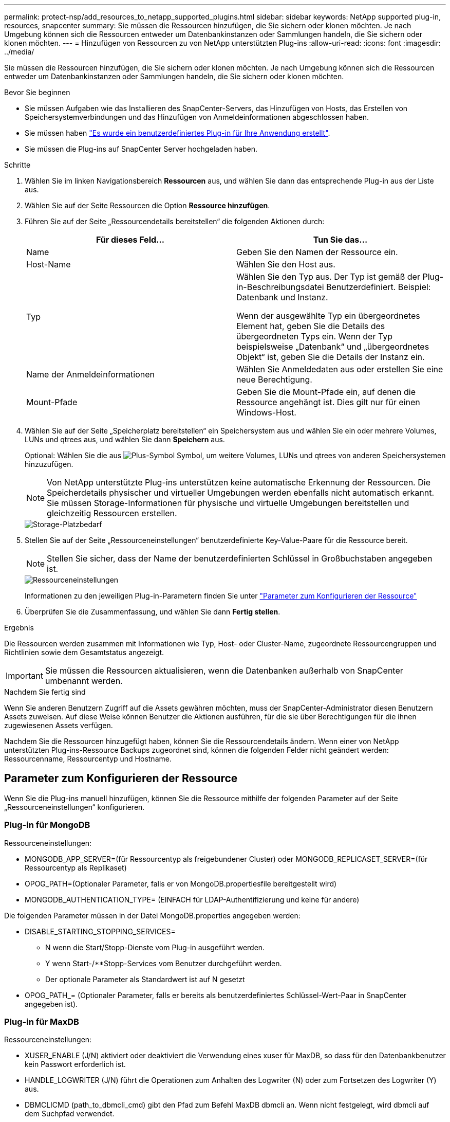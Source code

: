 ---
permalink: protect-nsp/add_resources_to_netapp_supported_plugins.html 
sidebar: sidebar 
keywords: NetApp supported plug-in, resources, snapcenter 
summary: Sie müssen die Ressourcen hinzufügen, die Sie sichern oder klonen möchten. Je nach Umgebung können sich die Ressourcen entweder um Datenbankinstanzen oder Sammlungen handeln, die Sie sichern oder klonen möchten. 
---
= Hinzufügen von Ressourcen zu von NetApp unterstützten Plug-ins
:allow-uri-read: 
:icons: font
:imagesdir: ../media/


[role="lead"]
Sie müssen die Ressourcen hinzufügen, die Sie sichern oder klonen möchten. Je nach Umgebung können sich die Ressourcen entweder um Datenbankinstanzen oder Sammlungen handeln, die Sie sichern oder klonen möchten.

.Bevor Sie beginnen
* Sie müssen Aufgaben wie das Installieren des SnapCenter-Servers, das Hinzufügen von Hosts, das Erstellen von Speichersystemverbindungen und das Hinzufügen von Anmeldeinformationen abgeschlossen haben.
* Sie müssen haben link:develop_a_plug_in_for_your_application.html["Es wurde ein benutzerdefiniertes Plug-in für Ihre Anwendung erstellt"].
* Sie müssen die Plug-ins auf SnapCenter Server hochgeladen haben.


.Schritte
. Wählen Sie im linken Navigationsbereich *Ressourcen* aus, und wählen Sie dann das entsprechende Plug-in aus der Liste aus.
. Wählen Sie auf der Seite Ressourcen die Option *Ressource hinzufügen*.
. Führen Sie auf der Seite „Ressourcendetails bereitstellen“ die folgenden Aktionen durch:
+
|===
| Für dieses Feld... | Tun Sie das... 


 a| 
Name
 a| 
Geben Sie den Namen der Ressource ein.



 a| 
Host-Name
 a| 
Wählen Sie den Host aus.



 a| 
Typ
 a| 
Wählen Sie den Typ aus. Der Typ ist gemäß der Plug-in-Beschreibungsdatei Benutzerdefiniert. Beispiel: Datenbank und Instanz.

Wenn der ausgewählte Typ ein übergeordnetes Element hat, geben Sie die Details des übergeordneten Typs ein. Wenn der Typ beispielsweise „Datenbank“ und „übergeordnetes Objekt“ ist, geben Sie die Details der Instanz ein.



 a| 
Name der Anmeldeinformationen
 a| 
Wählen Sie Anmeldedaten aus oder erstellen Sie eine neue Berechtigung.



 a| 
Mount-Pfade
 a| 
Geben Sie die Mount-Pfade ein, auf denen die Ressource angehängt ist. Dies gilt nur für einen Windows-Host.

|===
. Wählen Sie auf der Seite „Speicherplatz bereitstellen“ ein Speichersystem aus und wählen Sie ein oder mehrere Volumes, LUNs und qtrees aus, und wählen Sie dann *Speichern* aus.
+
Optional: Wählen Sie die aus image:../media/add_policy_from_resourcegroup.gif["Plus-Symbol"] Symbol, um weitere Volumes, LUNs und qtrees von anderen Speichersystemen hinzuzufügen.

+

NOTE: Von NetApp unterstützte Plug-ins unterstützen keine automatische Erkennung der Ressourcen. Die Speicherdetails physischer und virtueller Umgebungen werden ebenfalls nicht automatisch erkannt. Sie müssen Storage-Informationen für physische und virtuelle Umgebungen bereitstellen und gleichzeitig Ressourcen erstellen.

+
image::../media/storage_footprint.gif[Storage-Platzbedarf]

. Stellen Sie auf der Seite „Ressourceneinstellungen“ benutzerdefinierte Key-Value-Paare für die Ressource bereit.
+

NOTE: Stellen Sie sicher, dass der Name der benutzerdefinierten Schlüssel in Großbuchstaben angegeben ist.

+
image::../media/resource_settings.gif[Ressourceneinstellungen]

+
Informationen zu den jeweiligen Plug-in-Parametern finden Sie unter link:add_resources_to_netapp_supported_plugins.html#parameters-to-configure-the-resource["Parameter zum Konfigurieren der Ressource"]

. Überprüfen Sie die Zusammenfassung, und wählen Sie dann *Fertig stellen*.


.Ergebnis
Die Ressourcen werden zusammen mit Informationen wie Typ, Host- oder Cluster-Name, zugeordnete Ressourcengruppen und Richtlinien sowie dem Gesamtstatus angezeigt.


IMPORTANT: Sie müssen die Ressourcen aktualisieren, wenn die Datenbanken außerhalb von SnapCenter umbenannt werden.

.Nachdem Sie fertig sind
Wenn Sie anderen Benutzern Zugriff auf die Assets gewähren möchten, muss der SnapCenter-Administrator diesen Benutzern Assets zuweisen. Auf diese Weise können Benutzer die Aktionen ausführen, für die sie über Berechtigungen für die ihnen zugewiesenen Assets verfügen.

Nachdem Sie die Ressourcen hinzugefügt haben, können Sie die Ressourcendetails ändern. Wenn einer von NetApp unterstützten Plug-ins-Ressource Backups zugeordnet sind, können die folgenden Felder nicht geändert werden: Ressourcenname, Ressourcentyp und Hostname.



== Parameter zum Konfigurieren der Ressource

Wenn Sie die Plug-ins manuell hinzufügen, können Sie die Ressource mithilfe der folgenden Parameter auf der Seite „Ressourceneinstellungen“ konfigurieren.



=== Plug-in für MongoDB

Ressourceneinstellungen:

* MONGODB_APP_SERVER=(für Ressourcentyp als freigebundener Cluster) oder MONGODB_REPLICASET_SERVER=(für Ressourcentyp als Replikaset)
* OPOG_PATH=(Optionaler Parameter, falls er von MongoDB.propertiesfile bereitgestellt wird)
* MONGODB_AUTHENTICATION_TYPE= (EINFACH für LDAP-Authentifizierung und keine für andere)


Die folgenden Parameter müssen in der Datei MongoDB.properties angegeben werden:

* DISABLE_STARTING_STOPPING_SERVICES=
+
** N wenn die Start/Stopp-Dienste vom Plug-in ausgeführt werden.
** Y wenn Start-/**Stopp-Services vom Benutzer durchgeführt werden.
** Der optionale Parameter als Standardwert ist auf N gesetzt


* OPOG_PATH_= (Optionaler Parameter, falls er bereits als benutzerdefiniertes Schlüssel-Wert-Paar in SnapCenter angegeben ist).




=== Plug-in für MaxDB

Ressourceneinstellungen:

* XUSER_ENABLE (J/N) aktiviert oder deaktiviert die Verwendung eines xuser für MaxDB, so dass für den Datenbankbenutzer kein Passwort erforderlich ist.
* HANDLE_LOGWRITER (J/N) führt die Operationen zum Anhalten des Logwriter (N) oder zum Fortsetzen des Logwriter (Y) aus.
* DBMCLICMD (path_to_dbmcli_cmd) gibt den Pfad zum Befehl MaxDB dbmcli an. Wenn nicht festgelegt, wird dbmcli auf dem Suchpfad verwendet.



NOTE: In Windows-Umgebungen muss sich der Pfad in doppelten Anführungszeichen („...“) befinden.

* SQLCLICMD (Path_to_sqlcli_cmd) gibt den Pfad zum MaxDB sqlcli-Befehl an. Wenn der Pfad nicht festgelegt ist, wird sqlcli auf dem Suchpfad verwendet.
* MAXDB_UPDATE_HIST_LOG (J/N) weist das MaxDB-Sicherungsprogramm an, ob es das MaxDB-Verlaufsprotokoll aktualisieren soll.
* MAXDB_CHECK_SNAPSHOT_dir : Beispiel, SID1:Directory[,Directory...]; [SID2:directoary[,Directory...] Überprüft, ob ein Snap Creator Snapshot Kopiervorgang erfolgreich war, und stellt sicher, dass der Snapshot erstellt wird.
+
Dies bezieht sich nur auf NFS. Das Verzeichnis muss auf den Speicherort verweisen, der das Verzeichnis .Snapshot enthält. Mehrere Verzeichnisse können in eine kommagetrennte Liste aufgenommen werden.

+
In MaxDB 7.8 und neueren Versionen ist die Datenbank-Backup-Anforderung im Backup-Verlauf als fehlgeschlagen markiert.

* MAXDB_BACKUP_TEMPLATES: Gibt eine Backup-Vorlage für jede Datenbank an.
+
Die Vorlage muss vorhanden sein und eine externe Art von Backup-Vorlage sein. Um die Snapshot-Integration für MaxDB 7.8 und höher zu ermöglichen, müssen Sie über die Funktionalität des MaxDB Hintergrundservers verfügen und die MaxDB Backup-Vorlage des EXTERNEN Typs bereits konfiguriert haben.

* MAXDB_BG_SERVER_PREFIX: Gibt das Präfix für den Namen des Hintergrundservers an.
+
Wenn der Parameter MAXDB_BACKUP_TEMPLATES festgelegt ist, müssen Sie auch DEN PARAMETER MAXDB_BG_SERVER_PREFIX festlegen. Wenn Sie das Präfix nicht festlegen, wird der Standardwert na_bg_ verwendet.





=== Plug-in für Sybase ASE

Ressourceneinstellungen:

* SYBASE_SERVER (Data_Server_Name) gibt den Namen des Sybase-Datenservers an (-S Option auf isql-Befehl). Beispiel: P_Test.
* SYBASE_DATABASES_EXCLUDE (db_Name) ermöglicht es, Datenbanken auszuschließen, wenn das Konstrukt „ALL“ verwendet wird.
+
Sie können mehrere Datenbanken mithilfe einer durch Semikolon getrennten Liste angeben. Beispiel: Pubs2;Test_db1.

* SYBASE_USER: User_Name gibt den Betriebssystembenutzer an, der den isql-Befehl ausführen kann.
+
Erforderlich für UNIX. Dieser Parameter ist erforderlich, wenn der Benutzer, der die Start- und Stopp-Befehle von Snap Creator Agent ausführt (normalerweise der Root-Benutzer) und der Benutzer, der den isql-Befehl ausführt, unterschiedlich sind.

* SYBASE_TRAN_DUMP db_Name:Directory_PATH ermöglicht Ihnen, nach dem Erstellen eines Snapshots einen Sybase-Transaktionsdump durchzuführen. Beispiel: Pubs2:/sybasedumps/ pubs2
+
Sie müssen jede Datenbank angeben, für die ein Transaktions-Dump erforderlich ist.

* SYBASE_TRAN_DUMP_COMPRESS (J/N) aktiviert oder deaktiviert die native Sybase-Transaktionsdump-Komprimierung.
* SYBASE_ISQL_CMD (z. B. /opt/sybase/OCS-15_0/bin/isql) definiert den Pfad zum isql-Befehl.
* Mit SYBASE_EXCLUDE_TEMPDB (J/N) können Sie benutzerdefinierte temporäre Datenbanken automatisch ausschließen.




=== Plug-in für Oracle Applications (ORASCPM)

Ressourceneinstellungen:

* SQLPLUS_CMD gibt den Pfad zu sqlplus an.
* ORACLE_DATABASES listet die zu sichernden Oracle-Datenbanken und den entsprechenden Benutzer (Database:User) auf.
* CNTL_FILE_BACKUP_dir gibt das Verzeichnis für die Sicherung der Steuerdatei an.
* ORA_TEMP gibt das Verzeichnis für temporäre Dateien an.
* ORACLE_HOME gibt das Verzeichnis an, in dem die Oracle-Software installiert ist.
* ARCHIVE_LOG_ONLY gibt an, ob die Archivprotokolle gesichert werden sollen oder nicht.
* ORACLE_BACKUP_MODE gibt an, ob ein Online- oder Offline-Backup durchgeführt werden soll.

